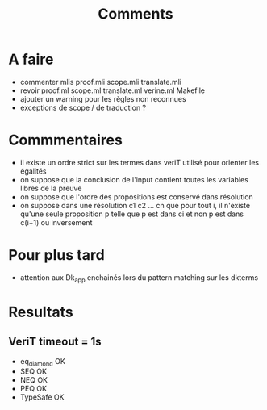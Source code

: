 #+Title: Comments

* A faire
 - commenter mlis
   proof.mli
   scope.mli
   translate.mli
 - revoir 
   proof.ml
   scope.ml
   translate.ml
   verine.ml
   Makefile
 - ajouter un warning pour les règles non reconnues
 - exceptions de scope / de traduction ?

* Commmentaires
 - il existe un ordre strict sur les termes dans veriT 
   utilisé pour orienter les égalités
 - on suppose que la conclusion de l'input contient 
   toutes les variables libres de la preuve
 - on suppose que l'ordre des propositions est conservé 
   dans résolution
 - on suppose dans une résolution c1 c2 ... cn que pour tout i, 
   il n'existe qu'une seule proposition p telle que 
   p est dans ci et non p est dans c(i+1) ou inversement

* Pour plus tard
 - attention aux Dk_app enchainés lors du pattern matching sur les dkterms
* Resultats
** VeriT timeout = 1s
 - eq_diamond OK
 - SEQ OK
 - NEQ OK
 - PEQ OK
 - TypeSafe OK
